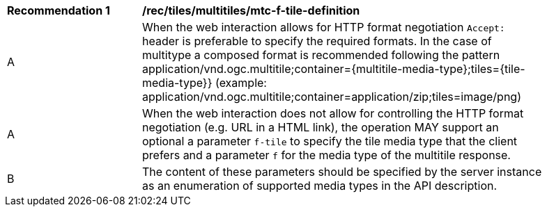 [[rec_tiles_multiltiles_mtc-f-tile-definition]]
[width="90%",cols="2,6a"]
|===
^|*Recommendation {counter:rec-id}* |*/rec/tiles/multitiles/mtc-f-tile-definition*
^|A |When the web interaction allows for HTTP format negotiation `Accept:` header is preferable to specify the required formats. In the case of multitype a composed format is recommended following the pattern application/vnd.ogc.multitile;container={multitile-media-type};tiles={tile-media-type}} (example: application/vnd.ogc.multitile;container=application/zip;tiles=image/png)
^|A |When the web interaction does not allow for controlling the HTTP format negotiation (e.g. URL in a HTML link), the operation MAY support an optional a parameter `f-tile` to specify the tile media type that the client prefers and a parameter `f` for the media type of the multitile response.
^|B |The content of these parameters should be specified by the server instance as an enumeration of supported media types in the API description.
|===
